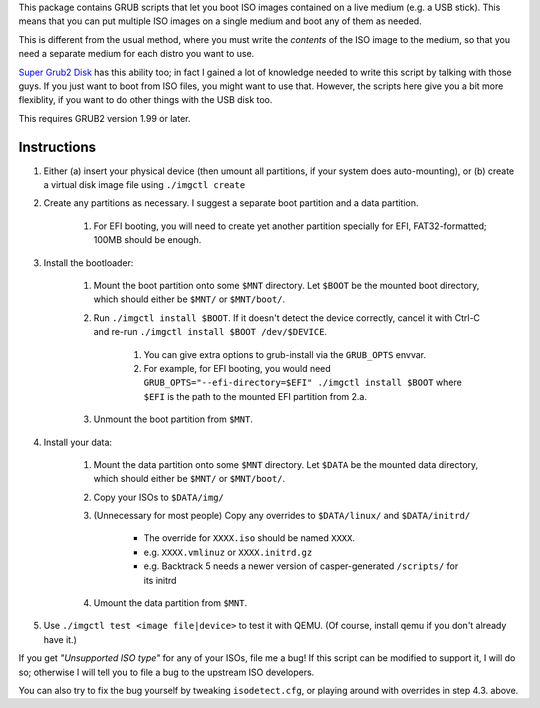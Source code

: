 This package contains GRUB scripts that let you boot ISO images contained on a live medium (e.g. a USB stick). This means that you can put multiple ISO images on a single medium and boot any of them as needed.

This is different from the usual method, where you must write the *contents* of the ISO image to the medium, so that you need a separate medium for each distro you want to use.

`Super Grub2 Disk <http://www.supergrubdisk.org/>`_ has this ability too; in fact I gained a lot of knowledge needed to write this script by talking with those guys. If you just want to boot from ISO files, you might want to use that. However, the scripts here give you a bit more flexiblity, if you want to do other things with the USB disk too.

This requires GRUB2 version 1.99 or later.

Instructions
============

1.  Either (a) insert your physical device (then umount all partitions, if your system does auto-mounting), or (b) create a virtual disk image file using ``./imgctl create``
2.  Create any partitions as necessary. I suggest a separate boot partition and a data partition.

	1.  For EFI booting, you will need to create yet another partition specially for EFI, FAT32-formatted; 100MB should be enough.

3.  Install the bootloader:

	1.  Mount the boot partition onto some ``$MNT`` directory. Let ``$BOOT`` be the mounted boot directory, which should either be ``$MNT/`` or ``$MNT/boot/``.
	2.  Run ``./imgctl install $BOOT``. If it doesn't detect the device correctly, cancel it with Ctrl-C and re-run ``./imgctl install $BOOT /dev/$DEVICE``.

		1.  You can give extra options to grub-install via the ``GRUB_OPTS`` envvar.
		2.  For example, for EFI booting, you would need ``GRUB_OPTS="--efi-directory=$EFI" ./imgctl install $BOOT`` where ``$EFI`` is the path to the mounted EFI partition from 2.a.

	3.  Unmount the boot partition from ``$MNT``.

4.  Install your data:

	1.  Mount the data partition onto some ``$MNT`` directory. Let ``$DATA`` be the mounted data directory, which should either be ``$MNT/`` or ``$MNT/boot/``.
	2.  Copy your ISOs to ``$DATA/img/``
	3.  (Unnecessary for most people) Copy any overrides to ``$DATA/linux/`` and ``$DATA/initrd/``

		* The override for ``XXXX.iso`` should be named ``XXXX``.
		* e.g. ``XXXX.vmlinuz`` or ``XXXX.initrd.gz``
		* e.g. Backtrack 5 needs a newer version of casper-generated ``/scripts/`` for its initrd

	4.  Umount the data partition from ``$MNT``.

5.  Use ``./imgctl test <image file|device>`` to test it with QEMU. (Of course, install qemu if you don't already have it.)

If you get *"Unsupported ISO type"* for any of your ISOs, file me a bug! If this script can be modified to support it, I will do so; otherwise I will tell you to file a bug to the upstream ISO developers.

You can also try to fix the bug yourself by tweaking ``isodetect.cfg``, or playing around with overrides in step 4.3. above.
